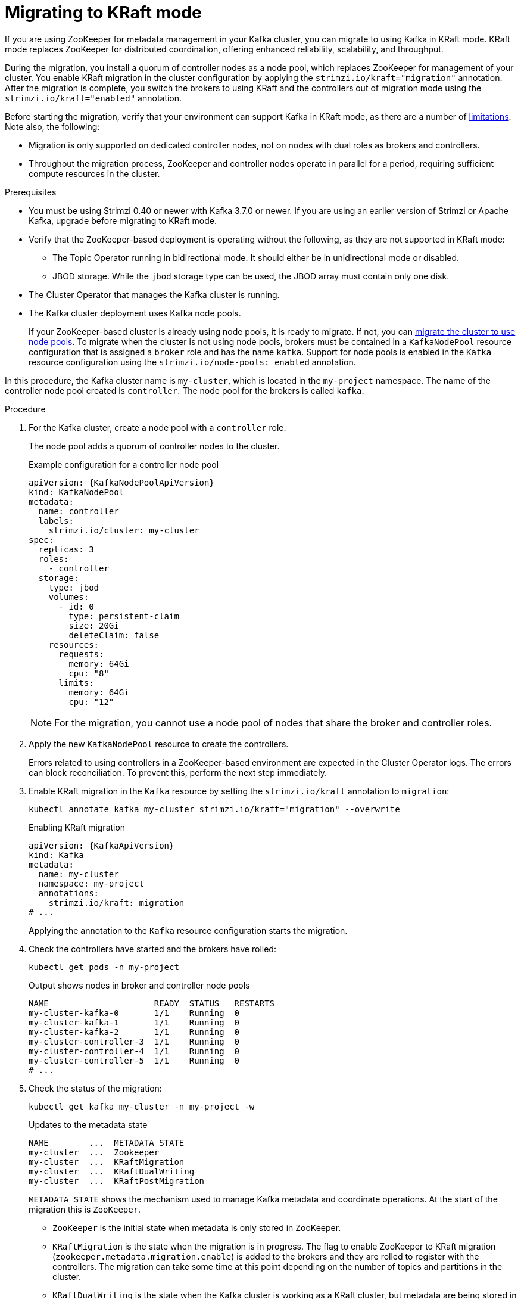 // Module included in the following assemblies:
//
// deploying/deploying.adoc

[id='proc-deploy-migrate-kraft-{context}']
= Migrating to KRaft mode

[role="_abstract"]
If you are using ZooKeeper for metadata management in your Kafka cluster, you can migrate to using Kafka in KRaft mode. 
KRaft mode replaces ZooKeeper for distributed coordination, offering enhanced reliability, scalability, and throughput.

During the migration, you install a quorum of controller nodes as a node pool, which replaces ZooKeeper for management of your cluster. 
You enable KRaft migration in the cluster configuration by applying the `strimzi.io/kraft="migration"` annotation.  
After the migration is complete, you switch the brokers to using KRaft and the controllers out of migration mode using the `strimzi.io/kraft="enabled"` annotation.

Before starting the migration, verify that your environment can support Kafka in KRaft mode, as there are a number of xref:ref-operator-use-kraft-feature-gate-str[limitations].
Note also, the following:

* Migration is only supported on dedicated controller nodes, not on nodes with dual roles as brokers and controllers.
* Throughout the migration process, ZooKeeper and controller nodes operate in parallel for a period, requiring sufficient compute resources in the cluster.

.Prerequisites

* You must be using Strimzi 0.40 or newer with Kafka 3.7.0 or newer. If you are using an earlier version of Strimzi or Apache Kafka, upgrade before migrating to KRaft mode.
* Verify that the ZooKeeper-based deployment is operating without the following, as they are not supported in KRaft mode:
** The Topic Operator running in bidirectional mode. It should either be in unidirectional mode or disabled.
** JBOD storage. While the `jbod` storage type can be used, the JBOD array must contain only one disk.
* The Cluster Operator that manages the Kafka cluster is running.
* The Kafka cluster deployment uses Kafka node pools.
+
If your ZooKeeper-based cluster is already using node pools, it is ready to migrate.
If not, you can xref:proc-migrating-clusters-node-pools-str[migrate the cluster to use node pools]. 
To migrate when the cluster is not using node pools, brokers must be contained in a `KafkaNodePool` resource configuration that is assigned a `broker` role and has the name `kafka`.
Support for node pools is enabled in the `Kafka` resource configuration using the `strimzi.io/node-pools: enabled` annotation.

In this procedure, the Kafka cluster name is `my-cluster`, which is located in the `my-project` namespace. 
The name of the controller node pool created is `controller`.
The node pool for the brokers is called `kafka`.

.Procedure

. For the Kafka cluster, create a node pool with a `controller` role.
+
The node pool adds a quorum of controller nodes to the cluster.
+
.Example configuration for a controller node pool
[source,yaml,subs="+attributes"]
----
apiVersion: {KafkaNodePoolApiVersion}
kind: KafkaNodePool
metadata:
  name: controller
  labels:
    strimzi.io/cluster: my-cluster
spec:
  replicas: 3
  roles:
    - controller
  storage:
    type: jbod
    volumes:
      - id: 0
        type: persistent-claim
        size: 20Gi
        deleteClaim: false
    resources:
      requests:
        memory: 64Gi
        cpu: "8"
      limits:
        memory: 64Gi
        cpu: "12"    
----
+
NOTE: For the migration, you cannot use a node pool of nodes that share the broker and controller roles.

. Apply the new `KafkaNodePool` resource to create the controllers.
+
Errors related to using controllers in a ZooKeeper-based environment are expected in the Cluster Operator logs.
The errors can block reconciliation.
To prevent this, perform the next step immediately.

. Enable KRaft migration in the `Kafka` resource by setting the `strimzi.io/kraft` annotation to `migration`:
+
[source,shell]
----
kubectl annotate kafka my-cluster strimzi.io/kraft="migration" --overwrite
----
+
.Enabling KRaft migration
[source,yaml,subs="+attributes"]
----
apiVersion: {KafkaApiVersion}
kind: Kafka
metadata:
  name: my-cluster
  namespace: my-project
  annotations:
    strimzi.io/kraft: migration
# ...
----
+
Applying the annotation to the `Kafka` resource configuration starts the migration.

. Check the controllers have started and the brokers have rolled:
+
[source,shell]
----
kubectl get pods -n my-project
----
+
.Output shows nodes in broker and controller node pools
[source,shell]
----
NAME                     READY  STATUS   RESTARTS
my-cluster-kafka-0       1/1    Running  0
my-cluster-kafka-1       1/1    Running  0
my-cluster-kafka-2       1/1    Running  0
my-cluster-controller-3  1/1    Running  0
my-cluster-controller-4  1/1    Running  0
my-cluster-controller-5  1/1    Running  0
# ...
----

. Check the status of the migration:
+
[source,shell]
----
kubectl get kafka my-cluster -n my-project -w
----
+
.Updates to the metadata state
[source,shell]
----
NAME        ...  METADATA STATE
my-cluster  ...  Zookeeper
my-cluster  ...  KRaftMigration
my-cluster  ...  KRaftDualWriting
my-cluster  ...  KRaftPostMigration
----
+
`METADATA STATE` shows the mechanism used to manage Kafka metadata and coordinate operations.
At the start of the migration this is `ZooKeeper`.
+
--
* `ZooKeeper` is the initial state when metadata is only stored in ZooKeeper.
* `KRaftMigration` is the state when the migration is in progress.
The flag to enable ZooKeeper to KRaft migration (`zookeeper.metadata.migration.enable`) is added to the brokers and they are rolled to register with the controllers.
The migration can take some time at this point depending on the number of topics and partitions in the cluster. 
* `KRaftDualWriting` is the state when the Kafka cluster is working as a KRaft cluster, 
but metadata are being stored in both Kafka and ZooKeeper. 
Brokers are rolled a second time to remove the flag to enable migration.
* `KRaftPostMigration` is the state when KRaft mode is enabled for brokers. 
Metadata are still being stored in both Kafka and ZooKeeper. 
--
+
The migration status is also represented in the `status.kafkaMetadataState` property of the `Kafka` resource. 
+
WARNING: You can xref:proc-deploy-migrate-kraft-rollback-{context}[roll back to using ZooKeeper from this point]. 
The next step is to enable KRaft. 
Rollback cannot be performed after enabling KRaft.

. When the metadata state has reached `KRaftPostMigration`, enable KRaft in the `Kafka` resource configuration by setting the `strimzi.io/kraft` annotation to `enabled`:
+
[source,shell]
----
kubectl annotate kafka my-cluster strimzi.io/kraft="enabled" --overwrite
----
+
.Enabling KRaft migration
[source,yaml,subs="+attributes"]
----
apiVersion: {KafkaApiVersion}
kind: Kafka
metadata:
  name: my-cluster
  namespace: my-project
  annotations:
    strimzi.io/kraft: enabled
# ...
----

. Check the status of the move to full KRaft mode:
+
[source,shell]
----
kubectl get kafka my-cluster -n my-project -w
----
+
.Updates to the metadata state
[source,shell]
----
NAME        ...  METADATA STATE
my-cluster  ...  Zookeeper
my-cluster  ...  KRaftMigration
my-cluster  ...  KRaftDualWriting
my-cluster  ...  KRaftPostMigration
my-cluster  ...  PreKRaft
my-cluster  ...  KRaft             
----
+
--
* `PreKRaft` is the state when all ZooKeeper-related resources have been automatically deleted.
* `KRaft` is the final state (after the controllers have rolled) when the KRaft migration is finalized.
--
+
NOTE: Depending on how `deleteClaim` is configured for ZooKeeper, its Persistent Volume Claims (PVCs) and persistent volumes (PVs) may not be deleted.
`deleteClaim` specifies whether the PVC is deleted when the cluster is uninstalled. The default is `false`.

. Remove any ZooKeeper-related configuration from the `Kafka` resource.
+
Remove the following section:
+
--
* `spec.zookeeper`
--
+
If present, you can also remove the following options from the `.spec.kafka.config` section:
+
--
* `log.message.format.version`
* `inter.broker.protocol.version`
--
+
Removing `log.message.format.version` and `inter.broker.protocol.version` causes the brokers and controllers to roll again.
Removing ZooKeeper properties removes any warning messages related to ZooKeeper configuration being present in a KRaft-operated cluster.  

[id='proc-deploy-migrate-kraft-rollback-{context}']
== Performing a rollback on the migration

Before the migration is finalized by enabling KRaft in the `Kafka` resource,  and the state has moved to the `KRaft` state, you can perform a rollback operation as follows:

. Apply the `strimzi.io/kraft="rollback"` annotation to the `Kafka` resource to roll back the brokers.
+
[source,shell]
----
kubectl annotate kafka my-cluster strimzi.io/kraft="rollback" --overwrite
----
+
.Rolling back KRaft migration
[source,yaml,subs="+attributes"]
----
apiVersion: {KafkaApiVersion}
kind: Kafka
metadata:
  name: my-cluster
  namespace: my-project
  annotations:
    strimzi.io/kraft: rollback
# ...
----
+
The migration process must be in the `KRaftPostMigration` state to do this. 
The brokers are rolled back so that they can be connected to ZooKeeper again and the state returns to `KRaftDualWriting`.

. Delete the controllers node pool:
+
[source,shell]
----
kubectl delete KafkaNodePool controller -n my-project
----

. Apply the `strimzi.io/kraft="disabled"` annotation to the `Kafka` resource to return the metadata state to `ZooKeeper`.
+
[source,shell]
----
kubectl annotate kafka my-cluster strimzi.io/kraft="disabled" --overwrite
----
+
.Switching back to using ZooKeeper
[source,yaml,subs="+attributes"]
----
apiVersion: {KafkaApiVersion}
kind: Kafka
metadata:
  name: my-cluster
  namespace: my-project
  annotations:
    strimzi.io/kraft: disabled
# ...
----
